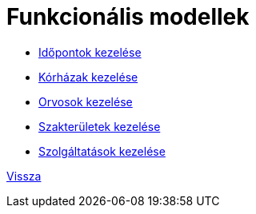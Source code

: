 = Funkcionális modellek


* link:funkcionalis-modellek/idopontokKezeleseFunkcionalisModell.adoc[Időpontok kezelése]

* link:funkcionalis-modellek/korhazakKezeleseFunkcionalisModell.adoc[Kórházak kezelése]

* link:funkcionalis-modellek/orvosokKezeleseFunkcionalisModell.adoc[Orvosok kezelése]

* link:funkcionalis-modellek/szakteruletekKezeleseFunkcionalisModell.adoc[Szakterületek kezelése]

* link:funkcionalis-modellek/szolgaltatasokKezeleseFunkcionalisModell.adoc[Szolgáltatások kezelése]

link:rendszerterv.adoc[Vissza]
